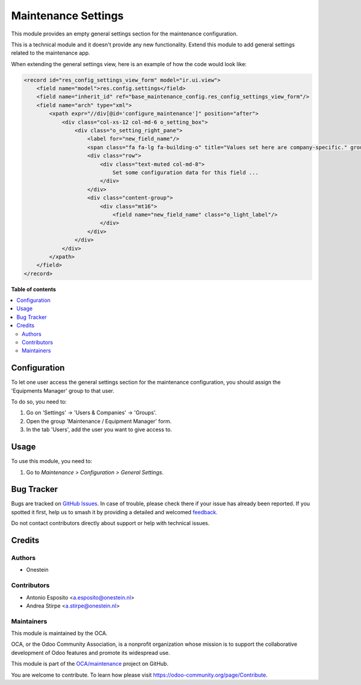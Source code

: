 ====================
Maintenance Settings
====================

.. 
   !!!!!!!!!!!!!!!!!!!!!!!!!!!!!!!!!!!!!!!!!!!!!!!!!!!!
   !! This file is generated by oca-gen-addon-readme !!
   !! changes will be overwritten.                   !!
   !!!!!!!!!!!!!!!!!!!!!!!!!!!!!!!!!!!!!!!!!!!!!!!!!!!!
   !! source digest: sha256:b04ba1acbddce6515b6547c5a6a2c16cf4db596d6064bb20c4f0aeec7d134523
   !!!!!!!!!!!!!!!!!!!!!!!!!!!!!!!!!!!!!!!!!!!!!!!!!!!!

.. |badge1| image:: https://img.shields.io/badge/maturity-Beta-yellow.png
    :target: https://odoo-community.org/page/development-status
    :alt: Beta
.. |badge2| image:: https://img.shields.io/badge/licence-AGPL--3-blue.png
    :target: http://www.gnu.org/licenses/agpl-3.0-standalone.html
    :alt: License: AGPL-3
.. |badge3| image:: https://img.shields.io/badge/github-OCA%2Fmaintenance-lightgray.png?logo=github
    :target: https://github.com/OCA/maintenance/tree/14.0/base_maintenance_config
    :alt: OCA/maintenance
.. |badge4| image:: https://img.shields.io/badge/weblate-Translate%20me-F47D42.png
    :target: https://translation.odoo-community.org/projects/maintenance-14-0/maintenance-14-0-base_maintenance_config
    :alt: Translate me on Weblate
.. |badge5| image:: https://img.shields.io/badge/runboat-Try%20me-875A7B.png
    :target: https://runboat.odoo-community.org/builds?repo=OCA/maintenance&target_branch=14.0
    :alt: Try me on Runboat

|badge1| |badge2| |badge3| |badge4| |badge5|

This module provides an empty general settings section for the maintenance
configuration.

This is a technical module and it doesn't provide any new functionality.
Extend this module to add general settings related to the maintenance app.

When extending the general settings view, here is an example of how the code
would look like:

.. code:: xml

    <record id="res_config_settings_view_form" model="ir.ui.view">
        <field name="model">res.config.settings</field>
        <field name="inherit_id" ref="base_maintenance_config.res_config_settings_view_form"/>
        <field name="arch" type="xml">
            <xpath expr="//div[@id='configure_maintenance']" position="after">
                <div class="col-xs-12 col-md-6 o_setting_box">
                    <div class="o_setting_right_pane">
                        <label for="new_field_name"/>
                        <span class="fa fa-lg fa-building-o" title="Values set here are company-specific." groups="base.group_multi_company"/>
                        <div class="row">
                            <div class="text-muted col-md-8">
                                Set some configuration data for this field ...
                            </div>
                        </div>
                        <div class="content-group">
                            <div class="mt16">
                                <field name="new_field_name" class="o_light_label"/>
                            </div>
                        </div>
                    </div>
                </div>
            </xpath>
        </field>
    </record>

**Table of contents**

.. contents::
   :local:

Configuration
=============

To let one user access the general settings section for the maintenance
configuration, you should assign the 'Equipments Manager' group to that user.

To do so, you need to:

#. Go on 'Settings' -> 'Users & Companies' -> 'Groups'.
#. Open the group 'Maintenance / Equipment Manager' form.
#. In the tab 'Users', add the user you want to give access to.

Usage
=====

To use this module, you need to:

#. Go to *Maintenance > Configuration > General Settings*.

Bug Tracker
===========

Bugs are tracked on `GitHub Issues <https://github.com/OCA/maintenance/issues>`_.
In case of trouble, please check there if your issue has already been reported.
If you spotted it first, help us to smash it by providing a detailed and welcomed
`feedback <https://github.com/OCA/maintenance/issues/new?body=module:%20base_maintenance_config%0Aversion:%2014.0%0A%0A**Steps%20to%20reproduce**%0A-%20...%0A%0A**Current%20behavior**%0A%0A**Expected%20behavior**>`_.

Do not contact contributors directly about support or help with technical issues.

Credits
=======

Authors
~~~~~~~

* Onestein

Contributors
~~~~~~~~~~~~

* Antonio Esposito <a.esposito@onestein.nl>
* Andrea Stirpe <a.stirpe@onestein.nl>

Maintainers
~~~~~~~~~~~

This module is maintained by the OCA.

.. image:: https://odoo-community.org/logo.png
   :alt: Odoo Community Association
   :target: https://odoo-community.org

OCA, or the Odoo Community Association, is a nonprofit organization whose
mission is to support the collaborative development of Odoo features and
promote its widespread use.

This module is part of the `OCA/maintenance <https://github.com/OCA/maintenance/tree/14.0/base_maintenance_config>`_ project on GitHub.

You are welcome to contribute. To learn how please visit https://odoo-community.org/page/Contribute.
